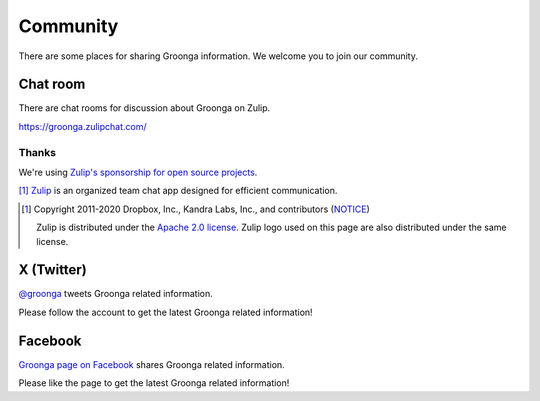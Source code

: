 .. -*- rst -*-
.. Groonga Project

Community
=========

There are some places for sharing Groonga information.
We welcome you to join our community.

Chat room
---------

There are chat rooms for discussion about Groonga on Zulip.

https://groonga.zulipchat.com/

Thanks
^^^^^^

We're using `Zulip's sponsorship for open source projects <https://zulip.com/for/open-source/>`_.

|inline-zulip-logo| [#zulip-license]_ `Zulip <https://zulip.com/>`_ is an organized team chat app designed for efficient communication.

.. |inline-zulip-logo| image:: /images/zulip-icon-128x128.png
   :height: 2em
   :target: https://zulip.com/

.. [#zulip-license]
   Copyright 2011-2020 Dropbox, Inc., Kandra Labs, Inc., and contributors
   (`NOTICE <https://github.com/zulip/zulip/blob/c1c9a2e8ee9373fb224764a2bce46f6c8f92225e/NOTICE>`_\)

   Zulip is distributed under the `Apache 2.0 license <https://github.com/zulip/zulip/blob/main/LICENSE>`_.
   Zulip logo used on this page are also distributed under the same license.

X (Twitter)
-----------

`@groonga <https://twitter.com/groonga/>`_ tweets Groonga related
information.

Please follow the account to get the latest Groonga related
information!

Facebook
--------

`Groonga page on Facebook <http://www.facebook.com/groonga>`_ shares
Groonga related information.

Please like the page to get the latest Groonga related information!

